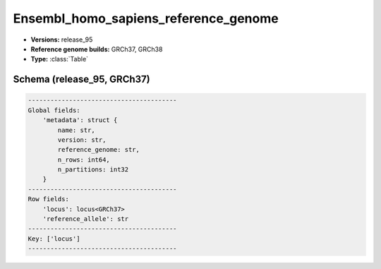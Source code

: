 .. _Ensembl_homo_sapiens_reference_genome:

Ensembl_homo_sapiens_reference_genome
=====================================

*  **Versions:** release_95
*  **Reference genome builds:** GRCh37, GRCh38
*  **Type:** :class:`Table`

Schema (release_95, GRCh37)
~~~~~~~~~~~~~~~~~~~~~~~~~~~

.. code-block:: text

    ----------------------------------------
    Global fields:
        'metadata': struct {
            name: str,
            version: str,
            reference_genome: str,
            n_rows: int64,
            n_partitions: int32
        }
    ----------------------------------------
    Row fields:
        'locus': locus<GRCh37>
        'reference_allele': str
    ----------------------------------------
    Key: ['locus']
    ----------------------------------------


